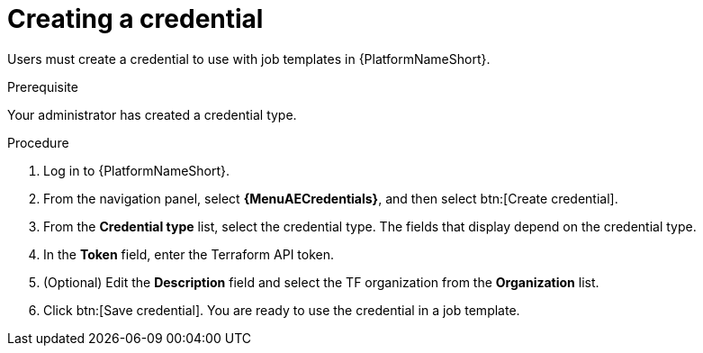 :_mod-docs-content-type: PROCEDURE

[id="creating-a-credential"]

= Creating a credential

[role="_abstract"]

Users must create a credential to use with job templates in {PlatformNameShort}.

.Prerequisite

Your administrator has created a credential type.

.Procedure

. Log in to {PlatformNameShort}.
. From the navigation panel, select **{MenuAECredentials}**, and then select btn:[Create credential].
. From the **Credential type** list, select the credential type. The fields that display depend on the credential type.
. In the **Token** field, enter the Terraform API token.
. (Optional) Edit the **Description** field and select the TF organization from the **Organization** list.
. Click btn:[Save credential]. You are ready to use the credential in a job template.
